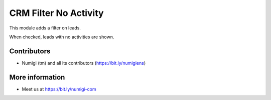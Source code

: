 CRM Filter No Activity
======================
This module adds a filter on leads.

When checked, leads with no activities are shown.

.. image:: static/description/crm_lead_kanban.png

Contributors
------------
* Numigi (tm) and all its contributors (https://bit.ly/numigiens)

More information
----------------
* Meet us at https://bit.ly/numigi-com
